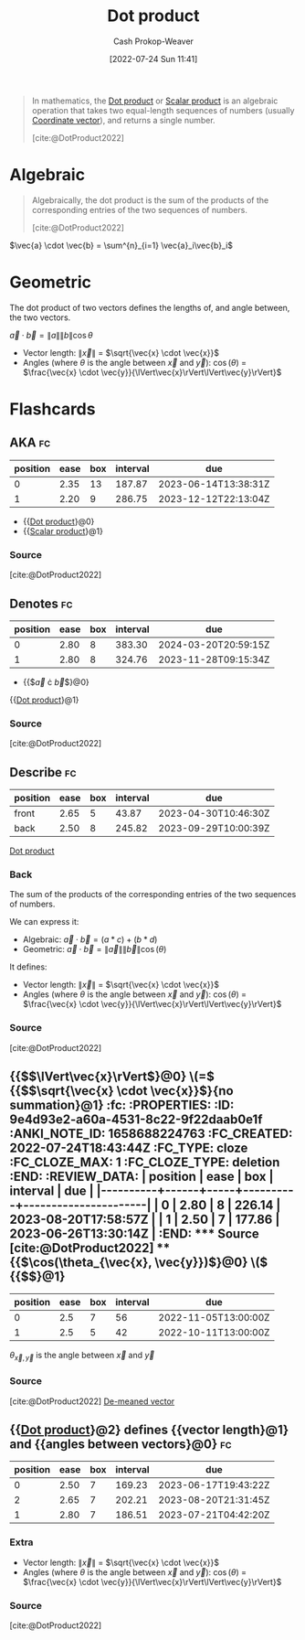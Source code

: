 :PROPERTIES:
:ID:       a9b744d3-b4e2-4050-90de-85d59ed6beff
:ROAM_ALIASES: "Scalar product"
:ROAM_REFS: [cite:@DotProduct2022]
:LAST_MODIFIED: [2023-03-17 Fri 06:54]
:END:
#+title: Dot product
#+hugo_custom_front_matter: :slug "a9b744d3-b4e2-4050-90de-85d59ed6beff"
#+author: Cash Prokop-Weaver
#+date: [2022-07-24 Sun 11:41]
#+filetags: :concept:

#+begin_quote
In mathematics, the [[id:a9b744d3-b4e2-4050-90de-85d59ed6beff][Dot product]] or [[id:a9b744d3-b4e2-4050-90de-85d59ed6beff][Scalar product]] is an algebraic operation that takes two equal-length sequences of numbers (usually [[id:4b917306-e1fa-4d34-9d2b-5bb1eedab431][Coordinate vector]]), and returns a single number.

[cite:@DotProduct2022]
#+end_quote
* Algebraic
#+begin_quote
Algebraically, the dot product is the sum of the products of the corresponding entries of the two sequences of numbers.

[cite:@DotProduct2022]
#+end_quote

$\vec{a} \cdot \vec{b} = \sum^{n}_{i=1} \vec{a}_i\vec{b}_i$

* Geometric

The dot product of two vectors defines the lengths of, and angle between, the two vectors.

$\vec{a} \cdot \vec{b} = \|a\|\|b\|\cos \theta$

- Vector length: \(\lVert\vec{x}\rVert\) \(=\) \(\sqrt{\vec{x} \cdot \vec{x}}\)
- Angles (where \(\theta\) is the angle between \(\vec{x}\) and \(\vec{y}\)): \(\cos(\theta)\) \(=\) \(\frac{\vec{x} \cdot \vec{y}}{\lVert\vec{x}\rVert\lVert\vec{y}\rVert}\)

* Flashcards
:PROPERTIES:
:ANKI_DECK: Default
:END:
** AKA :fc:
:PROPERTIES:
:ID:       fd53c0d1-43bb-4771-ac74-6ff4c87a9564
:ANKI_NOTE_ID: 1640628533427
:FC_CREATED: 2021-12-27T18:08:53Z
:FC_TYPE:  cloze
:FC_CLOZE_MAX: 2
:FC_CLOZE_TYPE: deletion
:END:
:REVIEW_DATA:
| position | ease | box | interval | due                  |
|----------+------+-----+----------+----------------------|
|        0 | 2.35 |  13 |   187.87 | 2023-06-14T13:38:31Z |
|        1 | 2.20 |   9 |   286.75 | 2023-12-12T22:13:04Z |
:END:
- {{[[id:a9b744d3-b4e2-4050-90de-85d59ed6beff][Dot product]]}@0}
- {{[[id:a9b744d3-b4e2-4050-90de-85d59ed6beff][Scalar product]]}@1}
*** Source
[cite:@DotProduct2022]

** Denotes :fc:
:PROPERTIES:
:ID:       c5a9da5d-13df-436b-a54f-37d8e2edc683
:ANKI_NOTE_ID: 1640628578003
:FC_CREATED: 2021-12-27T18:09:38Z
:FC_TYPE:  cloze
:FC_CLOZE_MAX: 3
:FC_CLOZE_TYPE: deletion
:END:
:REVIEW_DATA:
| position | ease | box | interval | due                  |
|----------+------+-----+----------+----------------------|
|        0 | 2.80 |   8 |   383.30 | 2024-03-20T20:59:15Z |
|        1 | 2.80 |   8 |   324.76 | 2023-11-28T09:15:34Z |
:END:

- {{$\vec{a} \cdot \vec{b}$}@0}

{{[[id:a9b744d3-b4e2-4050-90de-85d59ed6beff][Dot product]]}@1}

*** Source
[cite:@DotProduct2022]

** Describe :fc:
:PROPERTIES:
:ID:       a8e79a5c-28d4-4dd7-b8e3-c2fa62095971
:ANKI_NOTE_ID: 1655820470410
:FC_CREATED: 2022-06-21T14:07:50Z
:FC_TYPE:  double
:END:
:REVIEW_DATA:
| position | ease | box | interval | due                  |
|----------+------+-----+----------+----------------------|
| front    | 2.65 |   5 |    43.87 | 2023-04-30T10:46:30Z |
| back     | 2.50 |   8 |   245.82 | 2023-09-29T10:00:39Z |
:END:

[[id:a9b744d3-b4e2-4050-90de-85d59ed6beff][Dot product]]

*** Back
The sum of the products of the corresponding entries of the two sequences of numbers.

We can express it:

- Algebraic: \(\vec{a} \cdot \vec{b} = (a * c) + (b * d)\)
- Geometric: \(\vec{a} \cdot \vec{b} = \lVert\vec{a}\rVert \lVert\vec{b}\rVert \cos(\theta)\)

It defines:

- Vector length: \(\lVert\vec{x}\rVert\) \(=\) \(\sqrt{\vec{x} \cdot \vec{x}}\)
- Angles (where \(\theta\) is the angle between \(\vec{x}\) and \(\vec{y}\)): \(\cos(\theta)\) \(=\) \(\frac{\vec{x} \cdot \vec{y}}{\lVert\vec{x}\rVert\lVert\vec{y}\rVert}\)
*** Source
[cite:@DotProduct2022]

** {{$\(\lVert\vec{x}\rVert$}@0} \(=\) {{$\(\sqrt{\vec{x} \cdot \vec{x}}$}{no summation}@1} :fc:
:PROPERTIES:
:ID:       9e4d93e2-a60a-4531-8c22-9f22daab0e1f
:ANKI_NOTE_ID: 1658688224763
:FC_CREATED: 2022-07-24T18:43:44Z
:FC_TYPE:  cloze
:FC_CLOZE_MAX: 1
:FC_CLOZE_TYPE: deletion
:END:
:REVIEW_DATA:
| position | ease | box | interval | due                  |
|----------+------+-----+----------+----------------------|
|        0 | 2.80 |   8 |   226.14 | 2023-08-20T17:58:57Z |
|        1 | 2.50 |   7 |   177.86 | 2023-06-26T13:30:14Z |
:END:

*** Source
[cite:@DotProduct2022]

** {{$\cos(\theta_{\vec{x}, \vec{y}})$}@0} \(\) {{$\frac{\vec{x} \cdot \vec{y}}{\lVert\vec{x}\rVert\lVert\vec{y}\rVert}$}@1}
:PROPERTIES:
:ID:       155ee769-0937-4acf-af6a-f4a6b0c2c6e6
:ANKI_NOTE_ID: 1658688176014
:FC_CREATED: 2022-07-24T18:42:56Z
:FC_TYPE:  cloze
:FC_CLOZE_MAX: 1
:FC_CLOZE_TYPE: deletion
:END:
:REVIEW_DATA:
| position | ease | box | interval | due                  |
|----------+------+-----+----------+----------------------|
|        0 |  2.5 |   7 |       56 | 2022-11-05T13:00:00Z |
|        1 |  2.5 |   5 |       42 | 2022-10-11T13:00:00Z |
:END:

\(\theta_{\vec{x}, \vec{y}}\) is the angle between \(\vec{x}\) and \(\vec{y}\)

*** Source
[cite:@DotProduct2022]
[[id:4c405ac3-8a98-4e14-a2fd-44867a785071][De-meaned vector]]
** {{[[id:a9b744d3-b4e2-4050-90de-85d59ed6beff][Dot product]]}@2} defines {{vector length}@1} and {{angles between vectors}@0} :fc:
:PROPERTIES:
:ID:       a4c91d6b-aafa-432a-bc95-fb7a11cdcd1c
:ANKI_NOTE_ID: 1659739801324
:FC_CREATED: 2022-08-05T22:50:01Z
:FC_TYPE:  cloze
:FC_CLOZE_MAX: 3
:FC_CLOZE_TYPE: deletion
:END:
:REVIEW_DATA:
| position | ease | box | interval | due                  |
|----------+------+-----+----------+----------------------|
|        0 | 2.50 |   7 |   169.23 | 2023-06-17T19:43:22Z |
|        2 | 2.65 |   7 |   202.21 | 2023-08-20T21:31:45Z |
|        1 | 2.80 |   7 |   186.51 | 2023-07-21T04:42:20Z |
:END:
*** Extra
- Vector length: \(\lVert\vec{x}\rVert\) \(=\) \(\sqrt{\vec{x} \cdot \vec{x}}\)
- Angles (where \(\theta\) is the angle between \(\vec{x}\) and \(\vec{y}\)): \(\cos(\theta)\) \(=\) \(\frac{\vec{x} \cdot \vec{y}}{\lVert\vec{x}\rVert\lVert\vec{y}\rVert}\)

*** Source
[cite:@DotProduct2022]
#+print_bibliography: